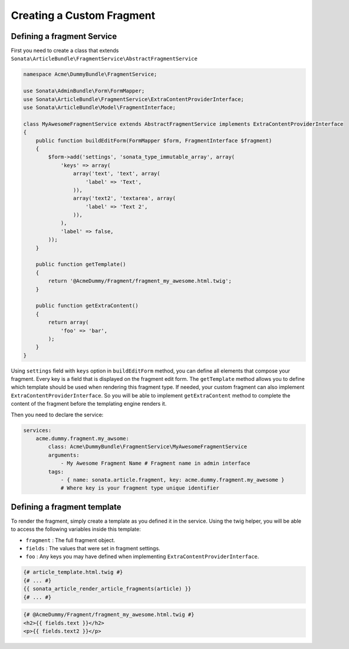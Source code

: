 Creating a Custom Fragment
==========================


Defining a fragment Service
---------------------------

First you need to create a class that extends ``Sonata\ArticleBundle\FragmentService\AbstractFragmentService``


.. code-block:: php

    namespace Acme\DummyBundle\FragmentService;

    use Sonata\AdminBundle\Form\FormMapper;
    use Sonata\ArticleBundle\FragmentService\ExtraContentProviderInterface;
    use Sonata\ArticleBundle\Model\FragmentInterface;

    class MyAwesomeFragmentService extends AbstractFragmentService implements ExtraContentProviderInterface
    {
        public function buildEditForm(FormMapper $form, FragmentInterface $fragment)
        {
            $form->add('settings', 'sonata_type_immutable_array', array(
                'keys' => array(
                    array('text', 'text', array(
                        'label' => 'Text',
                    )),
                    array('text2', 'textarea', array(
                        'label' => 'Text 2',
                    )),
                ),
                'label' => false,
            ));
        }

        public function getTemplate()
        {
            return '@AcmeDummy/Fragment/fragment_my_awesome.html.twig';
        }

        public function getExtraContent()
        {
            return array(
                'foo' => 'bar',
            );
        }
    }


Using ``settings`` field with ``keys`` option in ``buildEditForm`` method, you can define all elements that compose your fragment.
Every key is a field that is displayed on the fragment edit form.
The ``getTemplate`` method allows you to define which template should be used when rendering this fragment type.
If needed, your custom fragment can also implement ``ExtraContentProviderInterface``.
So you will be able to implement ``getExtraContent`` method to complete
the content of the fragment before the templating engine renders it.


Then you need to declare the service:


.. code-block:: yaml

    services:
        acme.dummy.fragment.my_awsome:
            class: Acme\DummyBundle\FragmentService\MyAwesomeFragmentService
            arguments:
                - My Awesome Fragment Name # Fragment name in admin interface
            tags:
                - { name: sonata.article.fragment, key: acme.dummy.fragment.my_awesome }
                # Where key is your fragment type unique identifier


Defining a fragment template
----------------------------

To render the fragment, simply create a template as you defined it in the service.
Using the twig helper, you will be able to access the following variables inside this template:

* ``fragment`` : The full fragment object.
* ``fields`` : The values that were set in fragment settings.
* ``foo`` : Any keys you may have defined when implementing ``ExtraContentProviderInterface``.


.. code-block:: jinja

    {# article_template.html.twig #}
    {# ... #}
    {{ sonata_article_render_article_fragments(article) }}
    {# ... #}


.. code-block:: jinja

    {# @AcmeDummy/Fragment/fragment_my_awesome.html.twig #}
    <h2>{{ fields.text }}</h2>
    <p>{{ fields.text2 }}</p>
